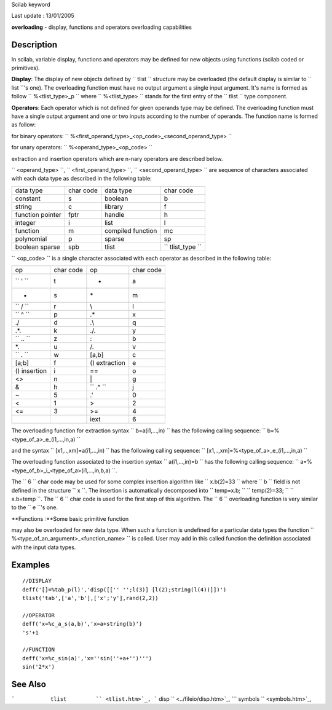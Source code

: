 Scilab keyword

Last update : 13/01/2005

**overloading** - display, functions and operators overloading
capabilities

Description
~~~~~~~~~~~

In scilab, variable display, functions and operators may be defined for
new objects using functions (scilab coded or primitives).

**Display**: The display of new objects defined by
``           tlist         `` structure may be overloaded (the default
display is similar to ``           list         ``'s one). The
overloading function must have no output argument a single input
argument. It's name is formed as follow
``           %<tlist_type>_p         `` where
``           %<tlist_type>         `` stands for the first entry of the
``           tlist         `` type component.

**Operators**: Each operator which is not defined for given operands
type may be defined. The overloading function must have a single output
argument and one or two inputs according to the number of operands. The
function name is formed as follow:

for binary operators:
``         %<first_operand_type>_<op_code>_<second_operand_type>       ``

for unary operators: ``         %<operand_type>_<op_code>       ``

extraction and insertion operators which are n-nary operators are
described below.

``         <operand_type>       ``,
``         <first_operand_type>       ``,
``         <second_operand_type>       `` are sequence of characters
associated with each data type as described in the following table:

+--------------------+-------------+---------------------+----------------------------------------------+
| data type          | char code   | data type           | char code                                    |
+--------------------+-------------+---------------------+----------------------------------------------+
| constant           | s           | boolean             | b                                            |
+--------------------+-------------+---------------------+----------------------------------------------+
| string             | c           | library             | f                                            |
+--------------------+-------------+---------------------+----------------------------------------------+
| function pointer   | fptr        | handle              | h                                            |
+--------------------+-------------+---------------------+----------------------------------------------+
| integer            | i           | list                | l                                            |
+--------------------+-------------+---------------------+----------------------------------------------+
| function           | m           | compiled function   | mc                                           |
+--------------------+-------------+---------------------+----------------------------------------------+
| polynomial         | p           | sparse              | sp                                           |
+--------------------+-------------+---------------------+----------------------------------------------+
| boolean sparse     | spb         | tlist               | ``               tlist_type             ``   |
+--------------------+-------------+---------------------+----------------------------------------------+

``         <op_code>       `` is a single character associated with each
operator as described in the following table:

+---------------------------------------+-------------+--------------------------------------+-------------+
| op                                    | char code   | op                                   | char code   |
+---------------------------------------+-------------+--------------------------------------+-------------+
| ``               '             ``     | t           | +                                    | a           |
+---------------------------------------+-------------+--------------------------------------+-------------+
| -                                     | s           | \*                                   | m           |
+---------------------------------------+-------------+--------------------------------------+-------------+
| ``               /             ``     | r           | \\                                   | l           |
+---------------------------------------+-------------+--------------------------------------+-------------+
| ``               ^             ``     | p           | .\*                                  | x           |
+---------------------------------------+-------------+--------------------------------------+-------------+
| ./                                    | d           | .\\                                  | q           |
+---------------------------------------+-------------+--------------------------------------+-------------+
| .\*.                                  | k           | ./.                                  | y           |
+---------------------------------------+-------------+--------------------------------------+-------------+
| ``               .\.             ``   | z           | :                                    | b           |
+---------------------------------------+-------------+--------------------------------------+-------------+
| \*.                                   | u           | /.                                   | v           |
+---------------------------------------+-------------+--------------------------------------+-------------+
| ``               \.             ``    | w           | [a,b]                                | c           |
+---------------------------------------+-------------+--------------------------------------+-------------+
| [a;b]                                 | f           | () extraction                        | e           |
+---------------------------------------+-------------+--------------------------------------+-------------+
| () insertion                          | i           | ==                                   | o           |
+---------------------------------------+-------------+--------------------------------------+-------------+
| <>                                    | n           | \|                                   | g           |
+---------------------------------------+-------------+--------------------------------------+-------------+
| &                                     | h           | ``               .^             ``   | j           |
+---------------------------------------+-------------+--------------------------------------+-------------+
| ~                                     | 5           | .'                                   | 0           |
+---------------------------------------+-------------+--------------------------------------+-------------+
| <                                     | 1           | >                                    | 2           |
+---------------------------------------+-------------+--------------------------------------+-------------+
| <=                                    | 3           | >=                                   | 4           |
+---------------------------------------+-------------+--------------------------------------+-------------+
|                                       |             | iext                                 | 6           |
+---------------------------------------+-------------+--------------------------------------+-------------+

The overloading function for extraction syntax
``         b=a(i1,...,in)       `` has the following calling sequence:
``         b=%<type_of_a>_e_(i1,...,in,a)       ``

and the syntax ``         [x1,..,xm]=a(i1,...,in)       `` has the
following calling sequence:
``         [x1,..,xm]=%<type_of_a>_e_(i1,...,in,a)       ``

The overloading function associated to the insertion syntax
``         a(i1,...,in)=b       `` has the following calling sequence:
``         a=%<type_of_b>_i_<type_of_a>(i1,...,in,b,a)       ``.

The ``         6       `` char code may be used for some complex
insertion algorithm like ``         x.b(2)=33       `` where
``         b       `` field is not defined in the structure
``         x       ``. The insertion is automatically decomposed into
``         temp=x.b;       `` ``         temp(2)=33;       ``
``         x.b=temp       ``. The ``         6       `` char code is
used for the first step of this algorithm. The ``         6       ``
overloading function is very similar to the ``         e       ``'s one.

**Functions :**Some basic primitive function

may also be overloaded for new data type. When such a function is
undefined for a particular data types the function
``             %<type_of_an_argument>_<function_name>           `` is
called. User may add in this called function the definition associated
with the input data types.

Examples
~~~~~~~~

::


    //DISPLAY
    deff('[]=%tab_p(l)','disp([['' '';l(3)] [l(2);string(l(4))]])')
    tlist('tab',['a','b'],['x';'y'],rand(2,2))

    //OPERATOR
    deff('x=%c_a_s(a,b)','x=a+string(b)')
    's'+1

    //FUNCTION
    deff('x=%c_sin(a)','x=''sin(''+a+'')''')
    sin('2*x')
       
      

See Also
~~~~~~~~

```           tlist         `` <tlist.htm>`_,
```           disp         `` <../fileio/disp.htm>`_,
```           symbols         `` <symbols.htm>`_,

